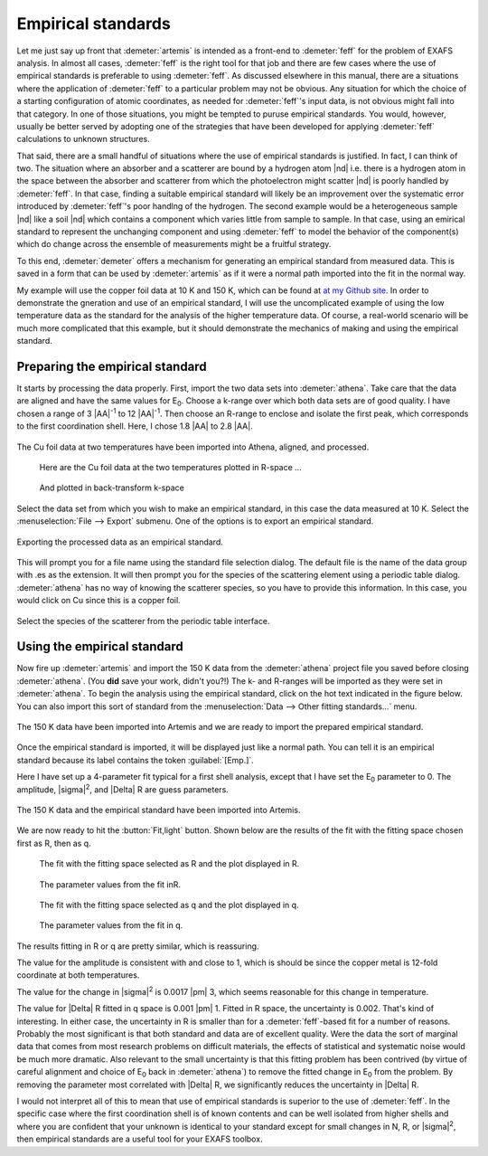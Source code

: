 ..
   Artemis document is copyright 2016 Bruce Ravel and released under
   The Creative Commons Attribution-ShareAlike License
   http://creativecommons.org/licenses/by-sa/3.0/

.. role:: guess
.. role:: set


Empirical standards
===================

Let me just say up front that :demeter:`artemis` is intended as a
front-end to :demeter:`feff` for the problem of EXAFS analysis.  In
almost all cases, :demeter:`feff` is the right tool for that job and
there are few cases where the use of empirical standards is preferable
to using :demeter:`feff`.  As discussed elsewhere in this manual,
there are a situations where the application of :demeter:`feff` to a
particular problem may not be obvious.  Any situation for which the
choice of a starting configuration of atomic coordinates, as needed
for :demeter:`feff`'s input data, is not obvious might fall into that
category.  In one of those situations, you might be tempted to puruse
empirical standards.  You would, however, usually be better served by
adopting one of the strategies that have been developed for applying
:demeter:`feff` calculations to unknown structures.

That said, there are a small handful of situations where the use of
empirical standards is justified. In fact, I can think of two. The
situation where an absorber and a scatterer are bound by a hydrogen
atom |nd| i.e. there is a hydrogen atom in the space between the
absorber and scatterer from which the photoelectron might scatter |nd|
is poorly handled by :demeter:`feff`. In that case, finding a suitable
empirical standard will likely be an improvement over the systematic
error introduced by :demeter:`feff`'s poor handlng of the
hydrogen. The second example would be a heterogeneous sample |nd| like
a soil |nd| which contains a component which varies little from sample
to sample. In that case, using an emirical standard to represent the
unchanging component and using :demeter:`feff` to model the behavior
of the component(s) which do change across the ensemble of
measurements might be a fruitful strategy.

To this end, :demeter:`demeter` offers a mechanism for generating an
empirical standard from measured data. This is saved in a form that
can be used by :demeter:`artemis` as if it were a normal path imported
into the fit in the normal way.

My example will use the copper foil data at 10 K and 150 K, which can be
found at `at my Github
site <https://github.com/bruceravel/XAS-Education/tree/master/Examples>`__.
In order to demonstrate the gneration and use of an empirical standard,
I will use the uncomplicated example of using the low temperature data
as the standard for the analysis of the higher temperature data. Of
course, a real-world scenario will be much more complicated that this
example, but it should demonstrate the mechanics of making and using the
empirical standard.



Preparing the empirical standard
--------------------------------

It starts by processing the data properly. First, import the two data
sets into :demeter:`athena`. Take care that the data are aligned and
have the same values for E\ :sub:`0`. Choose a k-range over which both
data sets are of good quality. I have chosen a range of 3 |AA|\
:sup:`-1` to 12 |AA|\ :sup:`-1`. Then choose an R-range to enclose and
isolate the first peak, which corresponds to the first coordination
shell. Here, I chose 1.8 |AA| to 2.8 |AA|.

.. _fig-empathena:
.. figure:: ../../_images/emp_athena.png
   :target: ../_images/emp_athena.png
   :width: 65%
   :align: center

   The Cu foil data at two temperatures have been imported into Athena,
   aligned, and processed.


.. subfigstart::

.. _fig-emprplot:

.. figure::  ../../_images/emp_rplot.png
   :target: ../_images/emp_rplot.png
   :width: 100%

   Here are the Cu foil data at the two temperatures plotted in R-space ...

.. _fig-empqplot:

.. figure::  ../../_images/emp_qplot.png
   :target: ../_images/emp_qplot.png
   :width: 100%

   And plotted in back-transform k-space

.. subfigend::
   :width: 0.45
   :label: _fig-empplot

Select the data set from which you wish to make an empirical standard,
in this case the data measured at 10 K.  Select the
:menuselection:`File --> Export` submenu.  One of the options is to
export an empirical standard.

.. _fig-empexport:
.. figure:: ../../_images/emp_export.png
   :target: ../_images/emp_export.png
   :width: 65%
   :align: center

   Exporting the processed data as an empirical standard.

This will prompt you for a file name using the standard file selection
dialog. The default file is the name of the data group with .es as the
extension. It will then prompt you for the species of the scattering
element using a periodic table dialog. :demeter:`athena` has no way of
knowing the scatterer species, so you have to provide this
information. In this case, you would click on Cu since this is a
copper foil.


.. _fig-empptabel:
.. figure:: ../../_images/emp_ptable.png
   :target: ../_images/emp_ptable.png
   :align: center

   Select the species of the scatterer from the periodic table interface.



Using the empirical standard
----------------------------

Now fire up :demeter:`artemis` and import the 150 K data from the
:demeter:`athena` project file you saved before closing
:demeter:`athena`. (You **did** save your work, didn't you?!) The k-
and R-ranges will be imported as they were set in
:demeter:`athena`. To begin the analysis using the empirical standard,
click on the hot text indicated in the figure below. You can also
import this sort of standard from the :menuselection:`Data --> Other
fitting standards...` menu.

.. _fig-empimportdata:
.. figure:: ../../_images/emp_importdata.png
   :target: ../_images/emp_importdata.png
   :align: center

   The 150 K data have been imported into Artemis and we are ready to
   import the prepared empirical standard.

Once the empirical standard is imported, it will be displayed just
like a normal path. You can tell it is an empirical standard because
its label contains the token :guilabel:`[Emp.]`.

Here I have set up a 4-parameter fit typical for a first shell
analysis, except that I have :set:`set` the E\ :sub:`0` parameter
to 0.  The amplitude, |sigma|\ :sup:`2`, and |Delta| R are
:guess:`guess` parameters.

.. _fig-empimportes:
.. figure:: ../../_images/emp_importes.png
   :target: ../_images/emp_importes.png
   :align: center

   The 150 K data and the empirical standard have been imported into
   Artemis.

We are now ready to hit the :button:`Fit,light` button. Shown below
are the results of the fit with the fitting space chosen first as R,
then as q.

.. subfigstart::

.. _fig-empfitr:

.. figure::  ../../_images/emp_fitr.png
   :target: ../_images/emp_fitr.png
   :width: 100%

   The fit with the fitting space selected as R and the plot
   displayed in R.

.. _fig-empgdsr:

.. figure::  ../../_images/emp_gdsr.png
   :target: ../_images/emp_gdsr.png
   :width: 100%

   The parameter values from the fit inR.

.. subfigend::
   :width: 0.45
   :label: _fig-empfit



.. subfigstart::

.. _fig-empfitq:

.. figure::  ../../_images/emp_fitq.png
   :target: ../_images/emp_fitq.png
   :width: 100%

   The fit with the fitting space selected as q and the plot
   displayed in q.

.. _fig-empgdsq:

.. figure::  ../../_images/emp_gdsq.png
   :target: ../_images/emp_gdsq.png
   :width: 100%

   The parameter values from the fit in q.

.. subfigend::
   :width: 0.45
   :label: _fig-empfit


The results fitting in R or q are pretty similar, which is reassuring.

The value for the amplitude is consistent with and close to 1, which is
should be since the copper metal is 12-fold coordinate at both
temperatures.

The value for the change in |sigma|\ :sup:`2` is 0.0017 |pm| 3, which
seems reasonable for this change in temperature.

The value for |Delta| R fitted in q space is 0.001 |pm| 1. Fitted in R
space, the uncertainty is 0.002. That's kind of interesting. In either
case, the uncertainty in R is smaller than for a :demeter:`feff`-based
fit for a number of reasons. Probably the most significant is that
both standard and data are of excellent quality. Were the data the
sort of marginal data that comes from most research problems on
difficult materials, the effects of statistical and systematic noise
would be much more dramatic. Also relevant to the small uncertainty is
that this fitting problem has been contrived (by virtue of careful
alignment and choice of E\ :sub:`0` back in :demeter:`athena`) to
remove the fitted change in E\ :sub:`0` from the problem. By removing
the parameter most correlated with |Delta| R, we significantly reduces
the uncertainty in |Delta| R.

I would not interpret all of this to mean that use of empirical
standards is superior to the use of :demeter:`feff`. In the specific
case where the first coordination shell is of known contents and can
be well isolated from higher shells and where you are confident that
your unknown is identical to your standard except for small changes in
N, R, or |sigma|\ :sup:`2`, then empirical standards are a useful tool
for your EXAFS toolbox.

